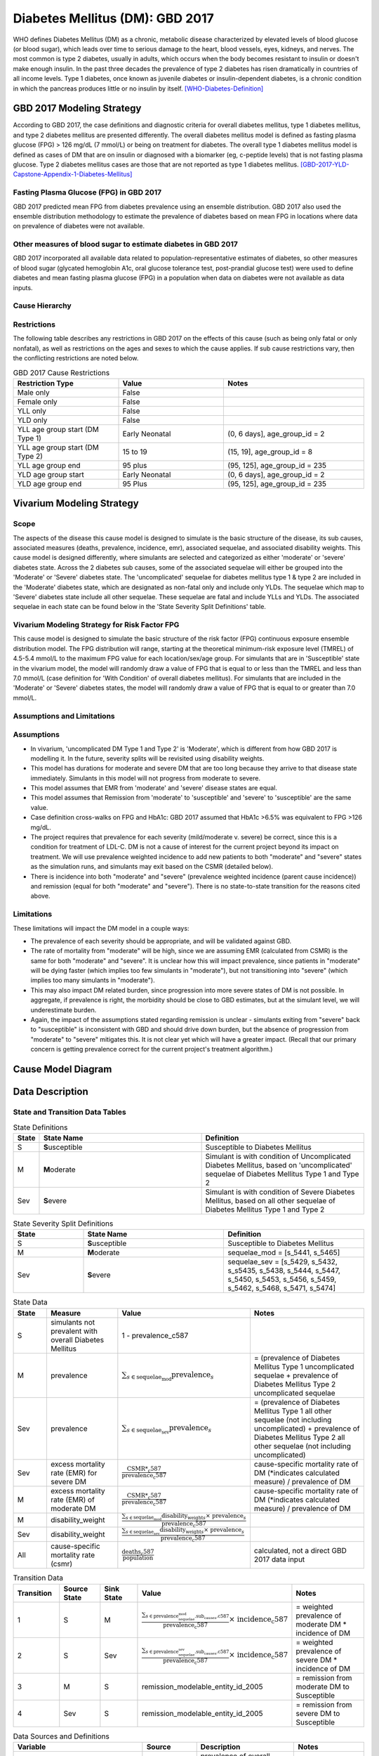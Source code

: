 .. _2017_cause_diabetes_mellitus:

================================
Diabetes Mellitus (DM): GBD 2017
================================

WHO defines Diabetes Mellitus (DM) as a chronic, metabolic disease characterized by elevated levels of blood glucose (or blood sugar), which leads over time to serious damage to the heart, blood vessels, eyes, kidneys, and nerves. The most common is type 2 diabetes, usually in adults, which occurs when the body becomes resistant to insulin or doesn't make enough insulin. In the past three decades the prevalence of type 2 diabetes has risen dramatically in countries of all income levels. Type 1 diabetes, once known as juvenile diabetes or insulin-dependent diabetes, is a chronic condition in which the pancreas produces little or no insulin by itself. [WHO-Diabetes-Definition]_

GBD 2017 Modeling Strategy
--------------------------

According to GBD 2017, the case definitions and diagnostic criteria for overall diabetes mellitus, type 1 diabetes mellitus, and type 2 diabetes mellitus are presented differently. The overall diabetes mellitus model is defined as fasting plasma glucose (FPG) > 126 mg/dL (7 mmol/L) or being on treatment for diabetes. The overall type 1 diabetes mellitus model is defined as cases of DM that are on insulin or diagnosed with a biomarker (eg, c-peptide levels) that is not fasting plasma glucose. Type 2 diabetes mellitus cases are those that are not reported as type 1 diabetes mellitus. [GBD-2017-YLD-Capstone-Appendix-1-Diabetes-Mellitus]_

Fasting Plasma Glucose (FPG) in GBD 2017 
++++++++++++++++++++++++++++++++++++++++

GBD 2017 predicted mean FPG from diabetes prevalence using an ensemble distribution. GBD 2017 also used the ensemble distribution methodology to estimate the prevalence of diabetes based on mean FPG in locations where data on prevalence of diabetes were not available. 

Other measures of blood sugar to estimate diabetes in GBD 2017
++++++++++++++++++++++++++++++++++++++++++++++++++++++++++++++

GBD 2017 incorporated all available data related to population-representative estimates of diabetes, so other measures of blood sugar (glycated hemoglobin A1c, oral glucose tolerance test, post-prandial glucose test) were used to define diabetes and mean fasting plasma glucose (FPG) in a population when data on diabetes were not available as data inputs. 

Cause Hierarchy
+++++++++++++++
.. image:: cause_hierarchy_dm.svg

Restrictions
++++++++++++

The following table describes any restrictions in GBD 2017 on the effects of this cause (such as being only fatal or only nonfatal), as well as restrictions on the ages and sexes to which the cause applies. If sub cause restrictions vary, then the conflicting restrictions are noted below. 

.. list-table:: GBD 2017 Cause Restrictions
   :widths: 15 15 20
   :header-rows: 1

   * - Restriction Type
     - Value
     - Notes
   * - Male only
     - False
     -
   * - Female only
     - False
     -
   * - YLL only
     - False
     -
   * - YLD only
     - False
     -
   * - YLL age group start (DM Type 1)
     - Early Neonatal
     - (0, 6 days], age_group_id = 2
   * - YLL age group start (DM Type 2)
     - 15 to 19
     - (15, 19], age_group_id = 8
   * - YLL age group end
     - 95 plus
     - (95, 125], age_group_id = 235
   * - YLD age group start
     - Early Neonatal
     - (0, 6 days], age_group_id = 2
   * - YLD age group end
     - 95 Plus
     - (95, 125], age_group_id = 235

Vivarium Modeling Strategy
--------------------------

Scope
+++++

The aspects of the disease this cause model is designed to simulate is the basic structure of the disease, its sub causes, associated measures (deaths, prevalence, incidence, emr), associated sequelae, and associated disability weights. This cause model is designed differently, where simulants are selected and categorized as either 'moderate' or 'severe' diabetes state. Across the 2 diabetes sub causes, some of the associated sequelae will either be grouped into the 'Moderate' or 'Severe' diabetes state.  The 'uncomplicated' sequelae for diabetes mellitus type 1 & type 2 are included in the 'Moderate' diabetes state, which are designated as non-fatal only and include only YLDs. The sequelae which map to 'Severe' diabetes state include all other sequelae. These sequelae are fatal and include YLLs and YLDs. The associated sequelae in each state can be found below in the 'State Severity Split Definitions' table.

Vivarium Modeling Strategy for Risk Factor FPG
++++++++++++++++++++++++++++++++++++++++++++++

This cause model is designed to simulate the basic structure of the risk factor (FPG) continuous exposure ensemble distribution model. The FPG distribution will range, starting at the theoretical minimum-risk exposure level (TMREL) of 4.5-5.4 mmol/L to the maximum FPG value for each location/sex/age group. For simulants that are in 'Susceptible' state in the vivarium model, the model will randomly draw a value of FPG that is equal to or less than the TMREL and less than  7.0 mmol/L (case definition for 'With Condition' of overall diabetes mellitus). For simulants that are included in the 'Moderate' or 'Severe' diabetes states, the model will randomly draw a value of FPG that is equal to or greater than 7.0 mmol/L.

Assumptions and Limitations
+++++++++++++++++++++++++++

Assumptions
+++++++++++

- In vivarium, 'uncomplicated DM Type 1 and Type 2' is 'Moderate', which is different from how GBD 2017 is modelling it. In the future, severity splits will be revisited using disability weights. 

- This model has durations for moderate and severe DM that are too long because they arrive to that disease state immediately. Simulants in this model will not progress from moderate to severe.

- This model assumes that EMR from 'moderate' and 'severe' disease states are equal.

- This model assumes that Remission from 'moderate' to 'susceptible' and 'severe' to 'susceptible' are the same value.

- Case definition cross-walks on FPG and HbA1c: GBD 2017 assumed that HbA1c >6.5% was equivalent to FPG >126 mg/dL. 

- The project requires that prevalence for each severity (mild/moderate v. severe) be correct, since this is a condition for treatment of LDL-C. DM is not a cause of interest for the current project beyond its impact on treatment. We will use prevalence weighted incidence to add new patients to both "moderate" and "severe" states as the simulation runs, and simulants may exit based on the CSMR (detailed below).

- There is incidence into both "moderate" and "severe" (prevalence weighted incidence (parent cause incidence)) and remission (equal for both "moderate" and "severe"). There is no state-to-state transition for the reasons cited above.

Limitations
+++++++++++

These limitations will impact the DM model in a couple ways:

- The prevalence of each severity should be appropriate, and will be validated against GBD.
- The rate of mortality from "moderate" will be high, since we are assuming EMR (calculated from CSMR) is the same for both "moderate" and "severe". It is unclear how this will impact prevalence, since patients in "moderate" will be dying faster (which implies too few simulants in "moderate"), but not transitioning into "severe" (which implies too many simulants in "moderate").
- This may also impact DM related burden, since progression into more severe states of DM is not possible. In aggregate, if prevalence is right, the morbidity should be close to GBD estimates, but at the simulant level, we will underestimate burden.
- Again, the impact of the assumptions stated regarding remission is unclear - simulants exiting from "severe" back to "susceptible" is inconsistent with GBD and should drive down burden, but the absence of progression from "moderate" to "severe" mitigates this. It is not clear yet which will have a greater impact. (Recall that our primary concern is getting prevalence correct for the current project's treatment algorithm.)

Cause Model Diagram
-------------------

.. image:: cause_model_dm.svg


Data Description
----------------

State and Transition Data Tables
++++++++++++++++++++++++++++++++

.. list-table:: State Definitions
   :widths: 1, 10, 10
   :header-rows: 1

   * - State
     - State Name
     - Definition
   * - S
     - **S**\ usceptible
     - Susceptible to Diabetes Mellitus
   * - M
     - **M**\ oderate
     - Simulant is with condition of Uncomplicated Diabetes Mellitus, based on 'uncomplicated' sequelae of Diabetes Mellitus Type 1 and Type 2
   * - Sev
     - **S**\ evere
     - Simulant is with condition of Severe Diabetes Mellitus, based on all other sequelae of Diabetes Mellitus Type 1 and Type 2

.. list-table:: State Severity Split Definitions
   :widths: 5 10 10 
   :header-rows: 1

   * - State
     - State Name
     - Definition
   * - S
     - **S**\ usceptible
     - Susceptible to Diabetes Mellitus
   * - M
     - **M**\ oderate
     - sequelae_mod = [s_5441, s_5465]
   * - Sev
     - **S**\ evere
     - sequelae_sev = [s_5429, s_5432, s_s5435, s_5438, s_5444, s_5447, s_5450, s_5453, s_5456, s_5459, s_5462, s_5468, s_5471, s_5474]

.. list-table:: State Data
   :widths: 5 10 10 20
   :header-rows: 1

   * - State
     - Measure
     - Value
     - Notes
   * - S
     - simulants not prevalent with overall Diabetes Mellitus
     - 1 - prevalence_c587
     - 
   * - M 
     - prevalence
     - :math:`{\sum_{s\in \text{sequelae_mod}}} \scriptstyle{\text{prevalence}_s}` 
     - = (prevalence of Diabetes Mellitus Type 1 uncomplicated sequelae + prevalence of Diabetes Mellitus Type 2 uncomplicated sequelae  
   * - Sev
     - prevalence
     - :math:`{\sum_{s\in \text{sequelae_sev}}} \scriptstyle{\text{prevalence}_s}` 
     - = (prevalence of Diabetes Mellitus Type 1 all other sequelae (not including uncomplicated) + prevalence of Diabetes Mellitus Type 2 all other sequelae (not including uncomplicated)
   * - Sev
     - excess mortality rate (EMR) for severe DM 
     - :math:`\frac{\text{CSMR*_c587}}{\text{prevalence_c587}}`
     - cause-specific mortality rate of DM (\*indicates calculated measure) / prevalence of DM
   * - M
     - excess mortality rate (EMR) of moderate DM
     - :math:`\frac{\text{CSMR*_c587}}{\text{prevalence_c587}}`
     - cause-specific mortality rate of DM (\*indicates calculated measure) / prevalence of DM
   * - M
     - disability_weight
     - :math:`\frac{{\sum_{s\in \text{sequelae_mod}}} \scriptstyle{\text{disability_weight}_s \times\ \text{prevalence}_s}}{\text{prevalence_c587}}`
     -
   * - Sev
     - disability_weight
     - :math:`\frac{{\sum_{s\in \text{sequelae_sev}}} \scriptstyle{\text{disability_weight}_s \times\ \text{prevalence}_s}}{\text{prevalence_c587}}`
     -
   * - All
     - cause-specific mortality rate (csmr)
     - :math:`\frac{\text{deaths_c587}}{\text{population}}`
     - calculated, not a direct GBD 2017 data input

.. list-table:: Transition Data
   :widths: 10 10 10 20 20
   :header-rows: 1

   * - Transition
     - Source State
     - Sink State
     - Value
     - Notes
   * - 1
     - S  
     - M
     - :math:`\frac{\sum_{s\in \text{prevalence_sequelae_mod.sub_causes.c587}}}{\text{prevalence_c587}} \times\ {\text{incidence_c587}}`
     - = weighted prevalence of moderate DM * incidence of DM
   * - 2
     - S  
     - Sev
     - :math:`\frac{\sum_{s\in \text{prevalence_sequelae_sev.sub_causes.c587}}}{\text{prevalence_c587}} \times\ {\text{incidence_c587}}`
     - = weighted prevalence of severe DM * incidence of DM
   * - 3
     - M  
     - S
     - remission_modelable_entity_id_2005
     - = remission from moderate DM to Susceptible
   * - 4
     - Sev  
     - S
     - remission_modelable_entity_id_2005
     - = remission from severe DM to Susceptible

.. list-table:: Data Sources and Definitions
   :widths: 10 10 20 20
   :header-rows: 1

   * - Variable
     - Source
     - Description
     - Notes
   * - prevalence_c587
     - como
     - prevalence of overall Diabetes Mellitus
     -
   * - deaths_c587
     - codcorrect
     - Count of deaths due to overall Diabetes Mellitus
     - 
   * - population
     - demography
     - Mid-year population for given sex/age/year/location
     - 
   * - prevalence_s{sid}
     - como
     - Prevalence of sequela with id {id}
     - 
   * - disability_weight_s{sid}
     - YLD appendix
     - Disability weight of sequela with id {id}
     - 
   * - remission_modelable_entity_id_2005
     - epi
     - remission of overall Diabetes Mellitus from epi database
     - 
   * - incidence_c587
     - como
     - incidence of overall Diabetes Mellitus
     - 

Validation Criteria
-------------------

Model Validation
++++++++++++++++

Check the logical structure and input data for concept model, make sure that 

  * the theories and assumptions underlying the conceptual model are correct
  * the data to build, evaluate, and test the model are correct

Logic
+++++

* Parent cause is the sum of child causes and/or the sum of sequela 

  * Fatal: Deaths (CSMR, Excess MR), YLLs

  * Non-fatal: YLDs, Prevalence, Incidence

  * DALYS = YLLs + YLDs 

* By location-/age-/sex-

- Prevalence will be validate against GBD, as will morbidity and mortality. Given the assumptions described above, we prioritize validation of prevalence.


References
----------

.. [WHO-Diabetes-Definition]
    Retrieved 30 Jan 2020.
    https://www.who.int/health-topics/diabetes

.. [GBD-2017-YLD-Capstone-Appendix-1-Diabetes-Mellitus]
    Supplement to: `GBD 2017 Disease and Injury Incidence and Prevalence
    Collaborators. Global, regional, and national incidence, prevalence, and
    years lived with disability for 354 diseases and injuries for 195 countries
    and territories, 1990–2017: a systematic analysis for the Global Burden of
    Disease Study 2017. Lancet 2018; 392: 1789–858`
    (pp. 559-572)